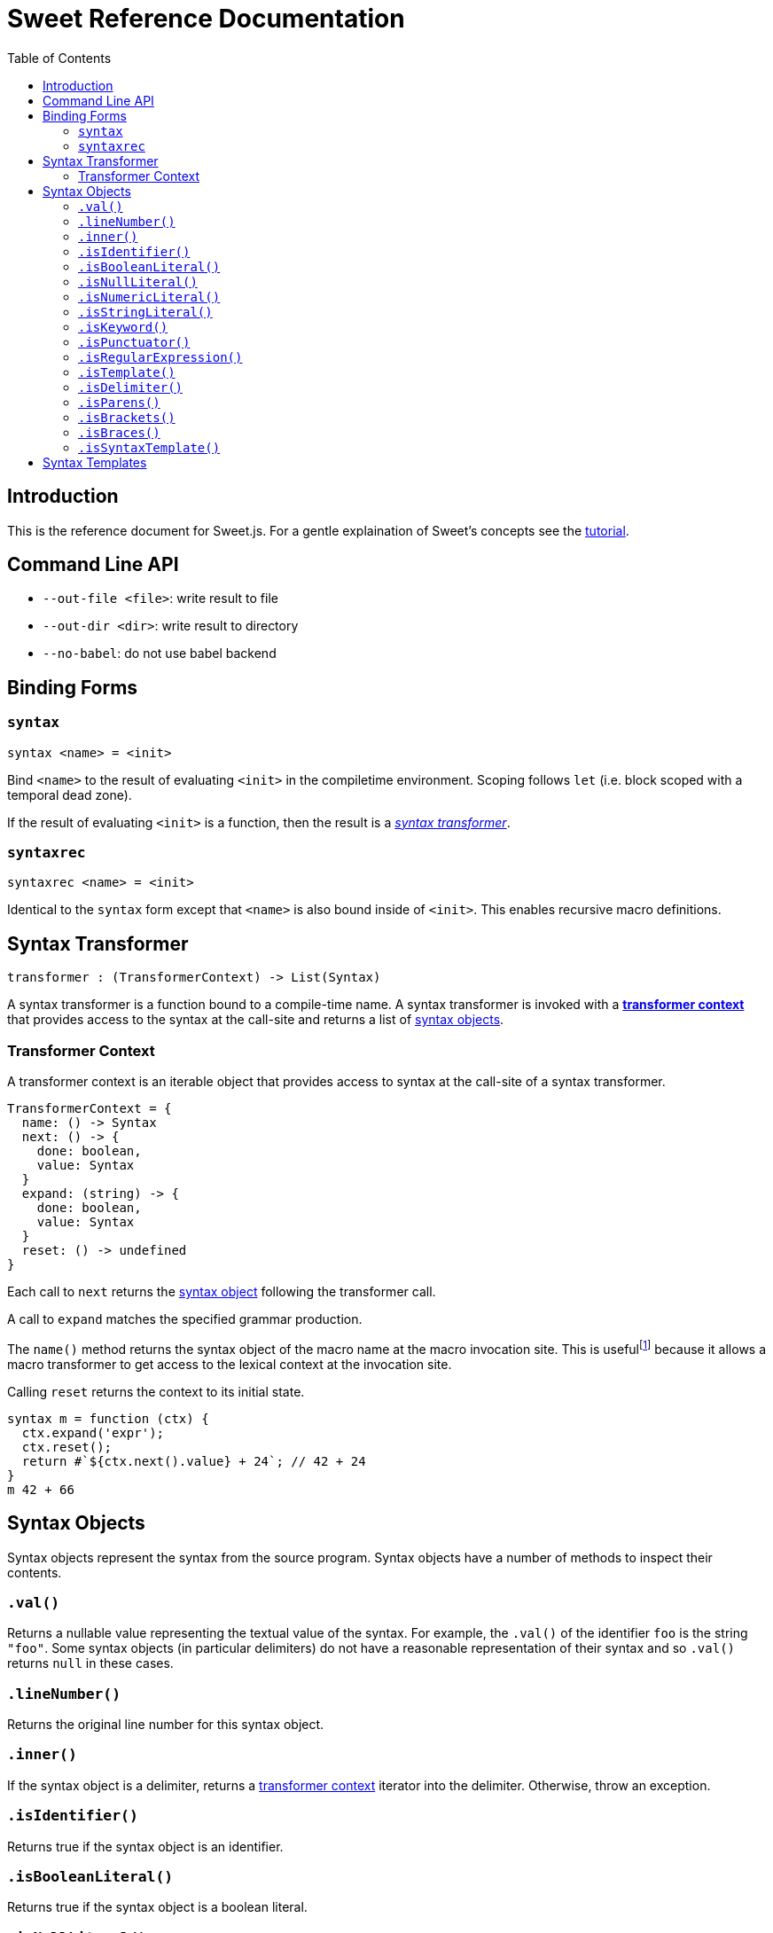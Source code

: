 = Sweet Reference Documentation
:toc: left
:nofooter:
:stylesdir: ./stylesheets
:source-highlighter: highlight.js
:highlightjs-theme: tomorrow

== Introduction

This is the reference document for Sweet.js. For a gentle explaination of Sweet's concepts see the link:tutorial.html[tutorial].

== Command Line API

- `--out-file <file>`: write result to file
- `--out-dir <dir>`: write result to directory
- `--no-babel`: do not use babel backend

== Binding Forms

=== `syntax`

----
syntax <name> = <init>
----

Bind `<name>` to the result of evaluating `<init>` in the compiletime environment. Scoping follows `let` (i.e. block scoped with a temporal dead zone).

If the result of evaluating `<init>` is a function, then the result is a <<syntax, _syntax transformer_>>.

=== `syntaxrec`

----
syntaxrec <name> = <init>
----

Identical to the `syntax` form except that `<name>` is also bound inside of `<init>`. This enables recursive macro definitions.

anchor:syntax[]

== Syntax Transformer

----
transformer : (TransformerContext) -> List(Syntax)
----

A syntax transformer is a function bound to a compile-time name. A syntax transformer is invoked with a <<context, *transformer context*>> that provides access to the syntax at the call-site and returns a list of <<synobj, syntax objects>>.



anchor:context[]

=== Transformer Context

A transformer context is an iterable object that provides access to syntax at the call-site of a syntax transformer.

----
TransformerContext = {
  name: () -> Syntax
  next: () -> {
    done: boolean,
    value: Syntax
  }
  expand: (string) -> {
    done: boolean,
    value: Syntax
  }
  reset: () -> undefined
}
----

Each call to `next` returns the <<synobj, syntax object>> following the transformer call.

A call to `expand` matches the specified grammar production.

The `name()` method returns the syntax object of the macro name at the macro invocation site. This is usefulfootnote:[or will become useful as more features are implemented in Sweet] because it allows a macro transformer to get access to the lexical context at the invocation site.

Calling `reset` returns the context to its initial state.

[source, javascript]
----
syntax m = function (ctx) {
  ctx.expand('expr');
  ctx.reset();
  return #`${ctx.next().value} + 24`; // 42 + 24
}
m 42 + 66
----

anchor:synobj[]

== Syntax Objects

Syntax objects represent the syntax from the source program. Syntax objects have a number of methods to inspect their contents.

=== `.val()`

Returns a nullable value representing the textual value of the syntax. For example, the `.val()` of the identifier `foo` is the string `"foo"`. Some syntax objects (in particular delimiters) do not have a reasonable representation of their syntax and so `.val()` returns `null` in these cases.

=== `.lineNumber()`

Returns the original line number for this syntax object.

=== `.inner()`

If the syntax object is a delimiter, returns a <<context, transformer context>> iterator into the delimiter. Otherwise, throw an exception.

=== `.isIdentifier()`

Returns true if the syntax object is an identifier.

=== `.isBooleanLiteral()`
Returns true if the syntax object is a boolean literal.

=== `.isNullLiteral()`
Returns true if the syntax object is a null literal.

=== `.isNumericLiteral()`
Returns true if the syntax object is a numeric literal.

=== `.isStringLiteral()`
Returns true if the syntax object is a string literal.

=== `.isKeyword()`
Returns true if the syntax object is a keyword.

=== `.isPunctuator()`
Returns true if the syntax object is a puncuator.

=== `.isRegularExpression()`
Returns true if the syntax object is a regular expression literal.

=== `.isTemplate()`
Returns true if the syntax object is a template literal.

=== `.isDelimiter()`
Returns true if the syntax object is a delimiter.

=== `.isParens()`
Returns true if the syntax object is a parenthesis delimiter (e.g. `( ... )`).

=== `.isBrackets()`
Returns true if the syntax object is a bracket delimiter (e.g. `[ ... ]`).

=== `.isBraces()`
Returns true if the syntax object is a braces delimiter (e.g. `{ ... }`).

=== `.isSyntaxTemplate()`

Returns true if the syntax object is a syntax template.


== Syntax Templates

Syntax templates construct a list of syntax objects from a literal representation using backtick (`\#`foo bar baz``). They are similar to ES2015 templates but with the special sweet.js specific `#` template tag.

Syntax templates support interpolations just like normal templates via `${...}`:

[source, javascript]
----
syntax m = function (ctx) {
  return #`${ctx.next().value} + 24`;
}
m 42
----

The expressions inside an interpolation must evaluate to a <<synobj, syntax object>>, an array, a list, or an <<context, transformer context>>.
